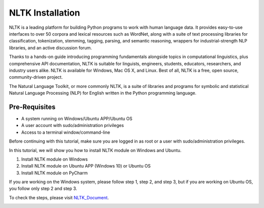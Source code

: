 NLTK Installation
********************
NLTK is a leading platform for building Python programs to work with human language data. It provides easy-to-use interfaces to over 50 corpora and lexical resources such as WordNet, along with a suite of text processing libraries for classification, tokenization, stemming, tagging, parsing, and semantic reasoning, wrappers for industrial-strength NLP libraries, and an active discussion forum.

Thanks to a hands-on guide introducing programming fundamentals alongside topics in computational linguistics, plus comprehensive API documentation, NLTK is suitable for linguists, engineers, students, educators, researchers, and industry users alike. NLTK is available for Windows, Mac OS X, and Linux. Best of all, NLTK is a free, open source, community-driven project.

The Natural Language Toolkit, or more commonly NLTK, is a suite of libraries and programs for symbolic and statistical Natural Language Processing (NLP) for English written in the Python programming language.

Pre-Requisites
----------------
•	A system running on Windows/Ubuntu APP/Ubuntu OS
•	A user account with sudo/administration privileges
•	Access to a terminal window/command-line

Before continuing with this tutorial, make sure you are logged in as root or a user with sudo/administration privileges.

In this tutorial, we will show you how to install NLTK module on Windows and Ubuntu.

1.	Install NLTK module on Windows
2.	Install NLTK module on Ubuntu APP (Windows 10) or Ubuntu OS
3.	Install NLTK module on PyCharm

If you are working on the Windows system, please follow step 1, step 2, and step 3, but if you are working on Ubuntu OS, you follow only step 2 and step 3.

To check the steps, please visit NLTK_Document_.

.. _NLTK_Document: